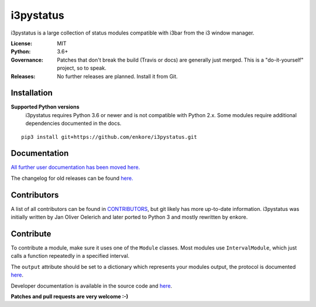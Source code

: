 i3pystatus
==========

.. image:: https://travis-ci.org/enkore/i3pystatus.svg?branch=master
    :target: https://travis-ci.org/enkore/i3pystatus
    
.. image:: https://readthedocs.org/projects/i3pystatus/badge/?version=latest
      :target: https://i3pystatus.readthedocs.io/en/latest/?badge=latest

i3pystatus is a large collection of status modules compatible with i3bar from the i3 window manager.

:License: MIT
:Python: 3.6+
:Governance: Patches that don't break the build (Travis or docs) are generally just merged. This is a "do-it-yourself" project, so to speak.
:Releases: No further releases are planned. Install it from Git.

Installation
------------

**Supported Python versions**
    i3pystatus requires Python 3.6 or newer and is not compatible with
    Python 2.x. Some modules require additional dependencies
    documented in the docs.

::

    pip3 install git+https://github.com/enkore/i3pystatus.git

Documentation
-------------

`All further user documentation has been moved here. <https://i3pystatus.readthedocs.io/>`_

The changelog for old releases can be found `here. <https://i3pystatus.readthedocs.io/en/latest/changelog.html>`_

Contributors
------------

A list of all contributors can be found in `CONTRIBUTORS <https://github.com/enkore/i3pystatus/blob/master/CONTRIBUTORS>`_, but git likely has more up-to-date information. i3pystatus was initially written by Jan Oliver Oelerich and later ported to Python 3 and mostly rewritten by enkore.

Contribute
----------

To contribute a module, make sure it uses one of the ``Module`` classes. Most modules
use ``IntervalModule``, which just calls a function repeatedly in a specified interval.

The ``output`` attribute should be set to a dictionary which represents your modules output,
the protocol is documented `here <http://i3wm.org/docs/i3bar-protocol.html>`_.

Developer documentation is available in the source code and `here
<https://i3pystatus.readthedocs.io/en/latest/module.html>`_.

**Patches and pull requests are very welcome :-)**
